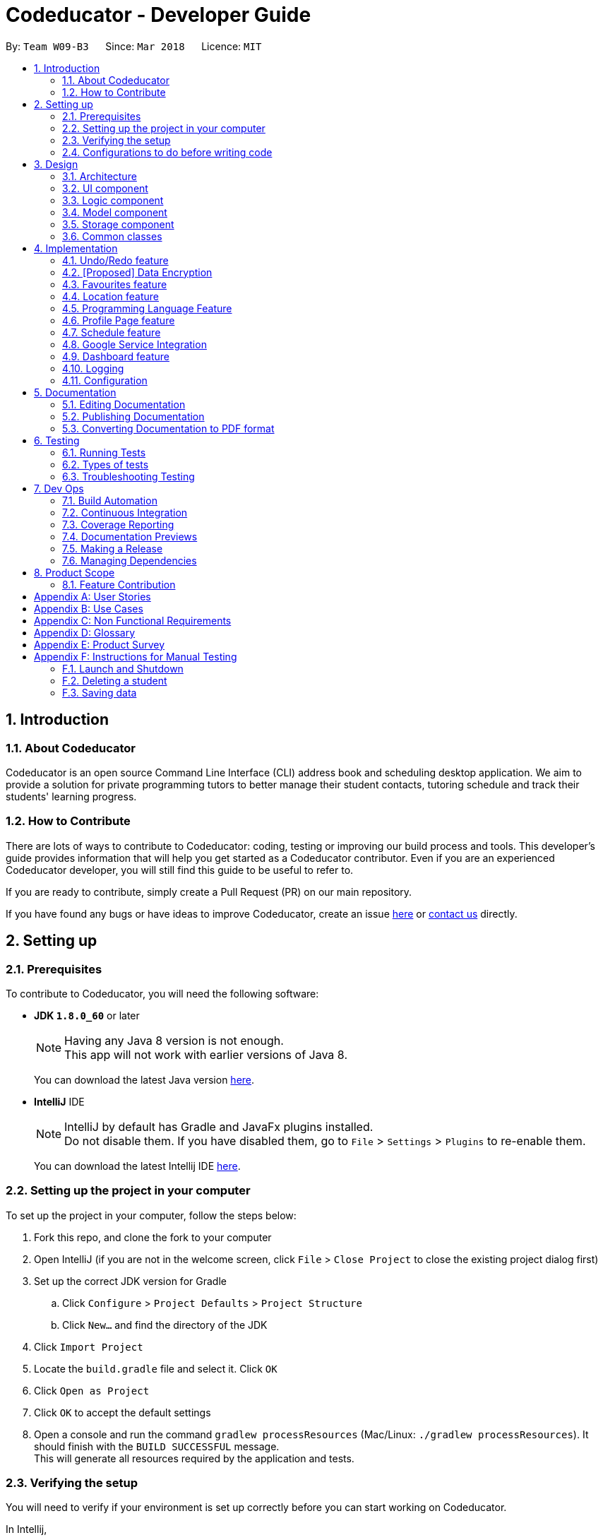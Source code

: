 = Codeducator - Developer Guide
:toc:
:toc-title:
:toc-placement: preamble
:sectnums:
:imagesDir: images
:stylesDir: stylesheets
:xrefstyle: full
ifdef::env-github[]
:tip-caption: :bulb:
:note-caption: :information_source:
endif::[]
:repoURL: https://github.com/CS2103JAN2018-W09-B3/main

By: `Team W09-B3`      Since: `Mar 2018`      Licence: `MIT`

== Introduction

=== About Codeducator

Codeducator is an open source Command Line Interface (CLI) address book and scheduling desktop application.
We aim to provide a solution for private programming tutors to better manage their student contacts, tutoring schedule and track their students' learning progress.

=== How to Contribute

There are lots of ways to contribute to Codeducator: coding, testing or improving our build process and tools. This developer's guide provides information that will help you get started as a Codeducator contributor. Even if you are an experienced Codeducator developer, you will still find this guide to be useful to refer to. +

If you are ready to contribute, simply create a Pull Request (PR) on our main repository.

If you have found any bugs or have ideas to improve Codeducator, create an issue https://github.com/CS2103JAN2018-W09-B3/main/issues[here] or https://github.com/CS2103JAN2018-W09-B3/main/blob/master/docs/ContactUs.adoc[contact us] directly.

== Setting up

=== Prerequisites
To contribute to Codeducator, you will need the following software:

* *JDK `1.8.0_60`* or later
+
[NOTE]
Having any Java 8 version is not enough. +
This app will not work with earlier versions of Java 8.
+
You can download the latest Java version https://java.com/en/download/[here].

* *IntelliJ* IDE
+
[NOTE]
IntelliJ by default has Gradle and JavaFx plugins installed. +
Do not disable them. If you have disabled them, go to `File` > `Settings` > `Plugins` to re-enable them.
+
You can download the latest Intellij IDE https://www.jetbrains.com/idea/download[here].


=== Setting up the project in your computer
To set up the project in your computer, follow the steps below:

. Fork this repo, and clone the fork to your computer
. Open IntelliJ (if you are not in the welcome screen, click `File` > `Close Project` to close the existing project dialog first)
. Set up the correct JDK version for Gradle
.. Click `Configure` > `Project Defaults` > `Project Structure`
.. Click `New...` and find the directory of the JDK
. Click `Import Project`
. Locate the `build.gradle` file and select it. Click `OK`
. Click `Open as Project`
. Click `OK` to accept the default settings
. Open a console and run the command `gradlew processResources` (Mac/Linux: `./gradlew processResources`). It should finish with the `BUILD SUCCESSFUL` message. +
This will generate all resources required by the application and tests.

=== Verifying the setup
You will need to verify if your environment is set up correctly before you can start working on Codeducator. +

In Intellij,

. Run the `seedu.address.MainApp` and try a few commands
. <<Testing,Run the tests>> to ensure they all pass.

=== Configurations to do before writing code
You will need to configure and set up some tools we use before you can start making meaningful contributions to Codeducator.

==== Configuring the coding style

This project follows https://github.com/oss-generic/process/blob/master/docs/CodingStandards.adoc[oss-generic coding standards]. IntelliJ's default style is mostly compliant with ours but it uses a different import order from ours. To rectify,

. Go to `File` > `Settings...` (Windows/Linux), or `IntelliJ IDEA` > `Preferences...` (macOS)
. Select `Editor` > `Code Style` > `Java`
. Click on the `Imports` tab to set the order

* For `Class count to use import with '\*'` and `Names count to use static import with '*'`: Set to `999` to prevent IntelliJ from contracting the import statements
* For `Import Layout`: The order is `import static all other imports`, `import java.\*`, `import javax.*`, `import org.\*`, `import com.*`, `import all other imports`. Add a `<blank line>` between each `import`

Optionally, you can follow the <<UsingCheckstyle#, UsingCheckstyle.adoc>> document to configure Intellij to check style-compliance as you write code.

==== Updating documentation to match your fork

After forking the repo, links in the documentation will still point to the `se-edu/addressbook-level4` repo. If you plan to develop this as a separate product (i.e. instead of contributing to the `se-edu/addressbook-level4`) , you should replace the URL in the variable `repoURL` in `DeveloperGuide.adoc` and `UserGuide.adoc` with the URL of your fork.

==== Setting up CI

Set up Travis to perform Continuous Integration (CI) for your fork. See <<UsingTravis#, UsingTravis.adoc>> to learn how to set it up.

After setting up Travis, you can optionally set up coverage reporting for your team fork (see <<UsingCoveralls#, UsingCoveralls.adoc>>).

[NOTE]
Coverage reporting could be useful for a team repository that hosts the final version but it is not that useful for your personal fork.

Optionally, you can set up AppVeyor as a second CI (see <<UsingAppVeyor#, UsingAppVeyor.adoc>>).

[NOTE]
Having both Travis and AppVeyor ensures your App works on both Unix-based platforms and Windows-based platforms (Travis is Unix-based and AppVeyor is Windows-based)

==== Getting started with coding

When you are ready to start coding,

1. Get some sense of the overall design by reading <<Design-Architecture>>.
2. Take a look at <<GetStartedProgramming>>.

== Design

[[Design-Architecture]]
=== Architecture

The *_Architecture Diagram_* given below explains the high-level design of the App. Given below is also a quick overview of each component.

.Architecture Diagram
image::Architecture.png[width="600"]

[TIP]
The `.pptx` files used to create diagrams in this document can be found in the link:{repoURL}/docs/diagrams/[diagrams] folder. To update a diagram, modify the diagram in the pptx file, select the objects of the diagram, and choose `Save as picture`.

`Main` has only one class called link:{repoURL}/src/main/java/seedu/address/MainApp.java[`MainApp`]. It is responsible for,

* At app launch: Initializes the components in the correct sequence, and connects them up with each other.
* At shut down: Shuts down the components and invokes cleanup method where necessary.

<<Design-Commons,*`Commons`*>> represents a collection of classes used by multiple other components. Two of those classes play important roles at the architecture level.

* `EventsCenter` : This class (written using https://github.com/google/guava/wiki/EventBusExplained[Google's Event Bus library]) is used by components to communicate with other components using events (i.e. a form of _Event Driven_ design)
* `LogsCenter` : Used by many classes to write log messages to the App's log file.

The rest of the App consists of four components.

* <<Design-Ui,*`UI`*>>: The UI of the App.
* <<Design-Logic,*`Logic`*>>: The command executor.
* <<Design-Model,*`Model`*>>: Holds the data of the App in-memory.
* <<Design-Storage,*`Storage`*>>: Reads data from, and writes data to, the hard disk.

Each of the four components

* Defines its _API_ in an `interface` with the same name as the Component.
* Exposes its functionality using a `{Component Name}Manager` class.

For example, the `Logic` component (see the class diagram given below) defines it's API in the `Logic.java` interface and exposes its functionality using the `LogicManager.java` class.

.Class Diagram of the Logic Component
image::LogicClassDiagram.png[width="800"]

[discrete]
==== Events-Driven nature of the design

The _Sequence Diagram_ below shows how the components interact for the scenario where the user issues the command `delete 1`.

.Component interactions for `delete 1` command (part 1)
image::SDforDeleteStudent.png[width="800"]

[NOTE]
Note how the `Model` simply raises a `AddressBookChangedEvent` when the Address Book data are changed, instead of asking the `Storage` to save the updates to the hard disk.

The diagram below shows how the `EventsCenter` reacts to that event, which eventually results in the updates being saved to the hard disk and the status bar of the UI being updated to reflect the 'Last Updated' time.

.Component interactions for `delete 1` command (part 2)
image::SDforDeleteStudentEventHandling.png[width="800"]

[NOTE]
Note how the event is propagated through the `EventsCenter` to the `Storage` and `UI` without `Model` having to be coupled to either of them. This is an example of how this Event Driven approach helps us reduce direct coupling between components.

The sections below give more details of each component.

[[Design-Ui]]
=== UI component

.Structure of the UI Component
image::UiClassDiagram.png[width="800"]

*API* : link:{repoURL}/src/main/java/seedu/address/ui/Ui.java[`Ui.java`]

The UI consists of a `MainWindow` that is made up of parts e.g.`CommandBox`, `ResultDisplay`, `StudentListPanel`, `StatusBarFooter`, `BrowserPanel` etc. All these, including the `MainWindow`, inherit from the abstract `UiPart` class.

The `UI` component uses JavaFx UI framework. The layout of these UI parts are defined in matching `.fxml` files that are in the `src/main/resources/view` folder. For example, the layout of the link:{repoURL}/src/main/java/seedu/address/ui/MainWindow.java[`MainWindow`] is specified in link:{repoURL}/src/main/resources/view/MainWindow.fxml[`MainWindow.fxml`]

The `UI` component,

* Executes user commands using the `Logic` component.
* Binds itself to some data in the `Model` so that the UI can auto-update when data in the `Model` change.
* Responds to events raised from various parts of the App and updates the UI accordingly.

[[Design-Logic]]
=== Logic component

[[fig-LogicClassDiagram]]
.Structure of the Logic Component
image::LogicClassDiagram.png[width="800"]

.Structure of Commands in the Logic Component. This diagram shows finer details concerning `XYZCommand` and `Command` in <<fig-LogicClassDiagram>>
image::LogicCommandClassDiagram.png[width="800"]

*API* :
link:{repoURL}/src/main/java/seedu/address/logic/Logic.java[`Logic.java`]

.  `Logic` uses the `AddressBookParser` class to parse the user command.
.  This results in a `Command` object which is executed by the `LogicManager`.
.  The command execution can affect the `Model` (e.g. adding a student) and/or raise events.
.  The result of the command execution is encapsulated as a `CommandResult` object which is passed back to the `Ui`.

Given below is the Sequence Diagram for interactions within the `Logic` component for the `execute("delete 1")` API call.

.Interactions Inside the Logic Component for the `delete 1` Command
image::DeleteStudentSdForLogic.png[width="800"]

[[Design-Model]]
=== Model component

.Structure of the Model Component
image::ModelClassDiagram.png[width="800"]

.Structure of the Dashboard Class. This diagram shows finer details about the Dashboard Class.
image::ModelComponentDashboardClassDiagram.png[width="400"]

*API* : link:{repoURL}/src/main/java/seedu/address/model/Model.java[`Model.java`]

The `Model`,

* stores a `UserPref` object that represents the user's preferences.
* stores the Address Book data.
* exposes an unmodifiable `ObservableList<Student>` that can be 'observed' e.g. the UI can be bound to this list so that the UI automatically updates when the data in the list change.
* does not depend on any of the other three components.

[[Design-Storage]]
=== Storage component

.Structure of the Storage Component
image::StorageClassDiagram.png[width="800"]

*API* : link:{repoURL}/src/main/java/seedu/address/storage/Storage.java[`Storage.java`]

The `Storage` component,

* can save `UserPref` objects in json format and read it back.
* can save the Address Book data in xml format and read it back.

[[Design-Commons]]
=== Common classes

Classes used by multiple components are in the `seedu.addressbook.commons` package.

== Implementation

This section describes some noteworthy details on how certain features are implemented.

// tag::undoredo[]
=== Undo/Redo feature
==== Current Implementation

The undo/redo mechanism is facilitated by an `UndoRedoStack`, which resides inside `LogicManager`. It supports undoing and redoing of commands that modifies the state of the address book (e.g. `add`, `edit`). Such commands will inherit from `UndoableCommand`.

`UndoRedoStack` only deals with `UndoableCommands`. Commands that cannot be undone will inherit from `Command` instead. The following diagram shows the inheritance diagram for commands:

image::LogicCommandClassDiagram.png[width="800"]

As you can see from the diagram, `UndoableCommand` adds an extra layer between the abstract `Command` class and concrete commands that can be undone, such as the `DeleteCommand`. Note that extra tasks need to be done when executing a command in an _undoable_ way, such as saving the state of the address book before execution. `UndoableCommand` contains the high-level algorithm for those extra tasks while the child classes implements the details of how to execute the specific command. Note that this technique of putting the high-level algorithm in the parent class and lower-level steps of the algorithm in child classes is also known as the https://www.tutorialspoint.com/design_pattern/template_pattern.htm[template pattern].

Commands that are not undoable are implemented this way:
[source,java]
----
public class ListCommand extends Command {
    @Override
    public CommandResult execute() {
        // ... list logic ...
    }
}
----

With the extra layer, the commands that are undoable are implemented this way:
[source,java]
----
public abstract class UndoableCommand extends Command {
    @Override
    public CommandResult execute() {
        // ... undo logic ...

        executeUndoableCommand();
    }
}

public class DeleteCommand extends UndoableCommand {
    @Override
    public CommandResult executeUndoableCommand() {
        // ... delete logic ...
    }
}
----

Suppose that the user has just launched the application. The `UndoRedoStack` will be empty at the beginning.

The user executes a new `UndoableCommand`, `delete 5`, to delete the 5th student in the address book. The current state of the address book is saved before the `delete 5` command executes. The `delete 5` command will then be pushed onto the `undoStack` (the current state is saved together with the command).

image::UndoRedoStartingStackDiagram.png[width="800"]

As the user continues to use the program, more commands are added into the `undoStack`. For example, the user may execute `add n/David ...` to add a new student.

image::UndoRedoNewCommand1StackDiagram.png[width="800"]

[NOTE]
If a command fails its execution, it will not be pushed to the `UndoRedoStack` at all.

The user now decides that adding the student was a mistake, and decides to undo that action using `undo`.

We will pop the most recent command out of the `undoStack` and push it back to the `redoStack`. We will restore the address book to the state before the `add` command executed.

image::UndoRedoExecuteUndoStackDiagram.png[width="800"]

[NOTE]
If the `undoStack` is empty, then there are no other commands left to be undone, and an `Exception` will be thrown when popping the `undoStack`.

The following sequence diagram shows how the undo operation works:

image::UndoRedoSequenceDiagram.png[width="800"]

The redo does the exact opposite (pops from `redoStack`, push to `undoStack`, and restores the address book to the state after the command is executed).

[NOTE]
If the `redoStack` is empty, then there are no other commands left to be redone, and an `Exception` will be thrown when popping the `redoStack`.

The user now decides to execute a new command, `clear`. As before, `clear` will be pushed into the `undoStack`. This time the `redoStack` is no longer empty. It will be purged as it no longer make sense to redo the `add n/David` command (this is the behavior that most modern desktop applications follow).

image::UndoRedoNewCommand2StackDiagram.png[width="800"]

Commands that are not undoable are not added into the `undoStack`. For example, `list`, which inherits from `Command` rather than `UndoableCommand`, will not be added after execution:

image::UndoRedoNewCommand3StackDiagram.png[width="800"]

The following activity diagram summarize what happens inside the `UndoRedoStack` when a user executes a new command:

image::UndoRedoActivityDiagram.png[width="650"]

==== Design Considerations

===== Aspect: Implementation of `UndoableCommand`

* **Alternative 1 (current choice):** Add a new abstract method `executeUndoableCommand()`
** Pros: We will not lose any undone/redone functionality as it is now part of the default behaviour. Classes that deal with `Command` do not have to know that `executeUndoableCommand()` exist.
** Cons: Hard for new developers to understand the template pattern.
* **Alternative 2:** Just override `execute()`
** Pros: Does not involve the template pattern, easier for new developers to understand.
** Cons: Classes that inherit from `UndoableCommand` must remember to call `super.execute()`, or lose the ability to undo/redo.

===== Aspect: How undo & redo executes

* **Alternative 1 (current choice):** Saves the entire address book.
** Pros: Easy to implement.
** Cons: May have performance issues in terms of memory usage.
* **Alternative 2:** Individual command knows how to undo/redo by itself.
** Pros: Will use less memory (e.g. for `delete`, just save the student being deleted).
** Cons: We must ensure that the implementation of each individual command are correct.


===== Aspect: Type of commands that can be undone/redone

* **Alternative 1 (current choice):** Only include commands that modifies the address book (`add`, `clear`, `edit`).
** Pros: We only revert changes that are hard to change back (the view can easily be re-modified as no data are * lost).
** Cons: User might think that undo also applies when the list is modified (undoing filtering for example), * only to realize that it does not do that, after executing `undo`.
* **Alternative 2:** Include all commands.
** Pros: Might be more intuitive for the user.
** Cons: User have no way of skipping such commands if he or she just want to reset the state of the address * book and not the view.
**Additional Info:** See our discussion  https://github.com/se-edu/addressbook-level4/issues/390#issuecomment-298936672[here].


===== Aspect: Data structure to support the undo/redo commands

* **Alternative 1 (current choice):** Use separate stack for undo and redo
** Pros: Easy to understand for new Computer Science student undergraduates to understand, who are likely to be * the new incoming developers of our project.
** Cons: Logic is duplicated twice. For example, when a new command is executed, we must remember to update * both `HistoryManager` and `UndoRedoStack`.
* **Alternative 2:** Use `HistoryManager` for undo/redo
** Pros: We do not need to maintain a separate stack, and just reuse what is already in the codebase.
** Cons: Requires dealing with commands that have already been undone: We must remember to skip these commands. Violates Single Responsibility Principle and Separation of Concerns as `HistoryManager` now needs to do two * different things.
// end::undoredo[]

// tag::dataencryption[]
=== [Proposed] Data Encryption

_{Explain here how the data encryption feature will be implemented}_

// end::dataencryption[]

// tag::favourites[]
=== Favourites feature

The favourites feature allows users to remember/mark a student by adding them to favourites.

==== Current Implementation

To facilitate the favourite/unfavourite feature, an association with a new `Favourite` class is added to the `Student` class:

image::StudentWithPLFeature.png[width="500"]

Since the implementation of the favourite and unfavourite command are similar, we will describe the implementation of the favourite command only.

The following sequence diagram shows how the favourite command works:

image::FavouriteCommandSequenceDiagram.png[width="800"]

. The `FavouriteCommandParser` parses the user input to obtain the target student index and constructs a new `FavouriteCommand` with this index.
. The logic portion of the favourite command will be executed by the `FavouriteCommand` class.
To mark a `Student` object called "studentToFavourite" as favourite:
.. The `preprocessUndoableCommand()` method calls `setTargetStudent()` which will set the "studentToFavourite" object based on the provided student index.
.. `preprocessUndoableCommand()` will then call the `createEditedStudent()` method which will create a `Student` object called "editedStudent". "editedStudent" will have the attributes of "studentToFavourite", except that its `Favourite` attribute will be set to "true". +
`createEditedStudent()` is implemented as such:

[source, java]
----
    private void createEditedStudent() {
        assert targetStudent != null;
        editedStudent = new StudentBuilder(target).withFavourite(true).build();
    }
----
[start=3]
. In the `executeUndoableCommand()` method, `Model.updateStudent(Student, Student)` is called to replace "studentToFavourite" with "editedStudent" in the Address Book in-memory.

==== Design Considerations

===== Aspect: Implementation of 'FavouriteCommand'
* *Alternative 1 (current choice)*: Add a `Favourite` attribute to `Student`
** Pro: It is easy to mark a student as favourite since we can make use of the current `Model.updateStudent(Student, Student)` method by creating a copy of the target `Student` object, with the value of its `Favourite` attribute set to "true"
** Con: Creating a copy of the `Student` object can be inefficient
* *Alternative 2*: Create a new `UniqueFavouriteStudentsList` that contains the list of students in favourites and store this list in the Address Book
** Pro: Students that are currently in favourites can be managed more easily since there is a direct overview of which student is in favourites
** Con: Students in the `UniqueFavouriteStudentsList` have to be synced with the `UniqueStudentsList`. For example, we have to ensure that deleting a student in the `UniqueStudentList` deletes the student in the `UniqueFavouriteStudentsList` too

// end::favourites[]

// tag::location[]
=== Location feature
==== Current Implementation
Selecting a student using the `select` command will render their location on google maps.

The address of the student is extracted and converted in a string to be appended to the end of the `SEARCH_PAGE_URL` in the following function

----
    private void loadStudentPage(Student student) {
        Address location = student.getAddress();
        String append = location.urlstyle();
        loadPage(SEARCH_PAGE_URL + append);
    }
----

An example is provided below when `select 1` is entered as a command:

image::location_screenshot.png[width="300"]

==== Design Considerations

===== Aspect: Implementation of displaying student locations
* *Alternative 1 (current choice)*: display it on the embedded browser
** Pros: Easy to implement, simply alter the default webpage
** Cons: Might not be able to display student information and location simultaneously
* *Alternative 2*: creating a new window to display the location
** Pros: This would allow concurrent display of locations of many students
** Cons: the UI would be messy and user has to navigate between 2 different windows
// end::location[]

// tag::programmingLanguage[]
=== Programming Language Feature
==== Current Implementation

The programming language feature involves having an additional class to the student model called `ProgrammingLanguage`.
It stores the name of the programming language currently being taught to each student as a string.

[NOTE]
The string for `ProgrammingLanguage` must contain visible characters.

image::StudentWithPLFeature.png[width="500"]

As can be seen from the diagram, the field `ProgrammingLanuage` has been added to the student model.

Concerning the Logic component, when the `add` command or `edit` command is called,
a `Student` object with attributes including `ProgrammingLanguage` will be created/edited depending on which command was entered.

For example, adding a student would have the command string parsed for arguments in such a way:

[source, java]
----
    public AddCommand parse(String args) throws ParseException {
        // ...Tokenize the String Input...

        // ...Check if prefixes are present...

        try {
            // ...Parses the other fields required of a Student...

            ProgrammingLanguage programmingLanguage = ParserUtil.parseSubject(argMultimap
                    .getValue(PREFIX_PROGRAMMING_LANGUAGE)).get();

            Student student = new Student(name, phone, email, address, programmingLanguage, tagList);

            return new AddCommand(student);
		} catch (IllegalValueException ive) {
            throw new ParseException(ive.getMessage(), ive);
        }
	}
----

A new student would then be added. On the other hand, editing a student's programming language will be done by creating an edited student in such a way:

[source, java]
----
	private static Student createEditedStudent(Student studentToEdit, EditStudentDescriptor editStudentDescriptor) {
        assert studentToEdit != null;

        // ...Set other attributes of the prospective newly edited student...

        ProgrammingLanguage updatedProgrammingLanguage = editStudentDescriptor.getProgrammingLanguage();

        return new Student(updatedName, updatedPhone, updatedEmail, updatedAddress, updatedProgrammingLanguage,
                updatedTags);
    }
----

The editedStudent will have the new programming language attribute and will hence be used to replace in the Address Book in-memory.

==== Design Considerations

===== Aspect: How to store `ProgrammingLanguage` for a `Student`

* **Alternative 1 (current choice):** Store as an attribute of Student.
** Pros: Easy to keep track of as well as modify.
** Cons: Coupling increases as more classes (`ProgrammingLanguage` and `Student`) are associated with each other.
* **Alternative 2:** Store as a separate list and have each student index in the UniqueStudentsList be mapped to each item in the list.
** Pros: Less coupling so less need to refactor code
** Cons: Might be messier to implement, especially if the UniqueStudentsList have it's students swapping indexes.

===== Aspect: What command to add `ProgrammingLanguage` to `Student`

* **Alternative 1 (current choice):** Implement it through the existing `add` command.
** Pros: Intuitive and the user does not have to learn an additional command
** Cons: User will have to type a longer string for add command to include the programming language used by the student.
* **Alternative 2:** Implement it as a new command.
** Pros: User will be able to add or modify `ProgrammingLanguage` one or possibly even a few students at their own discretion.
** Cons: User will have to learn a new specific command and might also be slightly difficult to implement.
//end::programmingLanguage[]

//tag:profilePage[]
=== Profile Page feature

==== Current Implementation

The profile page feature allows the user to view the full information of contacts(students) kept in their data. This page has each student's main info, miscellaneous info, and their profle picture.
Users will also be able to edit the miscellaneous information of a student as well as his/her profile picture. The profile picture is changed by providing a file path to the actual picture file.

[NOTE]
The picture file to be changed to must be a valid and existing file with extensions of `.png` or `.jpg`

The following diagram shows the student model including the primary attributes as well as the miscellaneous information attributes.

image::StudentWithMiscInfoDiagram.png[width="800"]

When a student is added by the `addCommand`, the `MiscellaneousInfo` and `ProfilePicturePath` of the student will be set to these default values:
* Allergies, NextOfKinName, Remarks will be set to `Not updated`.
* NextOfKinPhone will be set to `000`.
* ProfilePicturePath will be set to the path of a profile photo placeholder within the app.


This feature revolves mainly around 3 commands:
* `moreInfo` : Shows the actual profile page on the web browser.
* `editMisc` : Edits the miscellaneous information of a student.
* `editPicture` : Edits the profile picture of a student with a valid picture file(refer to note above). The user will have to provide the filepath to this file.

For the command `moreInfo`, the model manager calls upon the data storage (addressbook) to raise an event for the Browser Panel to display the profile page of a student.

[NOTE]
The `moreInfo` command *cannot* function if there is no real existing XML data of students. Thus, the sample student data provided at the initial start up will not work with this command. A warning will be mentioned if the command is called without existing data.

The code below shows how the the method is called with the parameter of the required `Student` functions:

[source, java]
----

	public void displayStudentDetailsOnBrowserPanel(Student target) throws StudentNotFoundException,
            StorageFileMissingException {
        addressBook.checkForStudentInAdressBook(target);
        checkIfStorageFileExists();
        indicateRequiredStudentIndexChange(filteredStudents.indexOf(target));
        indicateBrowserPanelToDisplayStudent(target);
    }

----
The method `checkIfStorageFileExists()` checks if there is any real XML data of students at the moment. If none exists, then an exception is thrown and the command will not perform (as mentioned in the note above).

The method `indicateRequiredStudentIndexChange(Index indexOfStudent)` calls the modifying of XML data of which student is needed to display his/her profile page. This is because the HTML files
can only read data from XML files and hence, an external XML file containing the index of the student whose profile page is required to be shown is needed. The code snippet to update the file is as shown:

[source, java]
----
	public static void updateData(int newIndex, String filePath) throws IOException {
		File file = new File(filePath);
		RequiredStudentIndex ris = new RequiredStudentIndex(newIndex);
		try {
			XmlUtil.saveDataToFile(file, ris);
		} catch (JAXBException e) {
			throw new AssertionError("Unexpected exception " + e.getMessage());
		}

----

Lastly, indicating the browser panel to display a student will raise a `StudentInfoDisplayEvent` which is handled in the `BrowserPanel` with the following code:

[source, java]
----
	private void handleStudentInfoDisplayEvent(StudentInfoDisplayEvent event) {
		//... logging process...
		loadStudentInfoPage();
		raise(new ShowStudentProfileEvent());
	}
----

For the command `editMisc`, this is similar to the edit function, except it takes on different optional parameters. These are [ALLERGIES], [NEXTOFKINNAME], [NEXTOFKINPHONE], [REMARKS].
The code snippet below shows how the `studentToEdit` is created when the `editMisc command` is called.

[source, java]
----
	private static Student createEditedStudent(Student studentToEdit, EditMiscDescriptor editMiscDescriptor) {
		assert studentToEdit != null;

		//... main information of the student is copied over...

		Allergies allergies = editMiscDescriptor.getAllergies()
				.orElse(studentToEdit.getMiscellaneousInfo().getAllergies());
		NextOfKinName nextOfKinName = editMiscDescriptor.getNextOfKinName()
				.orElse(studentToEdit.getMiscellaneousInfo().getNextOfKinName());
		NextOfKinPhone nextOfKinPhone = editMiscDescriptor.getNextOfKinPhone()
				.orElse(studentToEdit.getMiscellaneousInfo().getNextOfKinPhone());
		Remarks remarks = editMiscDescriptor.getRemarks()
				.orElse(studentToEdit.getMiscellaneousInfo().getRemarks());

		MiscellaneousInfo miscellaneousInfo = new MiscellaneousInfo(allergies, nextOfKinName, nextOfKinPhone, remarks);

		return new Student(uniqueKey, name, phone, email, address,
				programmingLanguage, tags, isFavourite, dashboard, profilePicturePath, miscellaneousInfo);
}

----

After that, the student will be updated with the new details for his/her miscellaneous information.

For the command `editPicture`, the student's index will have to be provided by the user again. The next parameter for this is the required file path of the picture file.
This can be in the form of an absolute file path (starting from a hardrive like `C:/Users/.../picture.png`) or relative to the folder that the jar application is in.


This command uses the similar method of the `edit` command and the `editMisc` command where a new `Student` with the edited details is created to overwrite the current existing student.
In this case, the `ProfilePicturePath` of the student is edited. When this command is called, a `ProfilePictureChangeEvent` will be raised and the Storage Manager will call a method to save the data of the profile picture from its original location to a location in the jar folder.

The code below shows how the saving of the file is done:

[source, java]
----

	public void saveProfilePicture(ProfilePicturePath pathToChangeTo, Student student) throws IOException {
		//... ensuring that the picture's filepath exists

		//... getting the extension of the provided filepath of the picture

		deleteExistingProfilePicture(studentPictureFilePath);
		Path studentPictureFilePathWithExtension = Paths.get(studentPictureFilePath.toString() + extension);
		logger.fine("Attempting to write to data file: data/" + student.getUniqueKey().toString());


		Files.copy(newPath, studentPictureFilePathWithExtension);

    }

----

Thus, the HTML file for displaying the student's profile page will be able to show the new image, which is copied to the local jar folder.

==== Design Considerations

===== Aspect: Displaying and styling the profile page of a student

* **Alternative 1 (current choice):** Have it as a JavaScript function in the HTML file of the student's profile page.
** Pros: Able to directly read the XML data of students from the file.
** Cons: Have to export the required files and folder out of the jar file as the JavaScript is unable to retrieve files outside of the Jar folder.
* **Alternative 2:** Have it as a JavaFX file.
** Pros: Able to read the student's data from the UniqueStudentList.
** Cons: Might be more difficult and messy to implement in code.

===== Aspect: Editing the profile picture.

* **Alternative 1 (current choice):** Copy the picture file into the local jar directory.
** Pros: Ensures that the picture can still be loaded even when the original picture file is deleted.
** Cons: Requires more code to copy the files over and ensure their validity.
* **Alternative 2:** Read from the direct location of the original picture file.
** Pros: Less code of copying is required and any modifications to the original photo is immediately updated.
** Cons: If the picture is deleted or corrupted, the profile picture would not be able to display.

//end::profilePage[]

// tag::schedule[]
=== Schedule feature
==== Current Implementation

To get better control of one's weekly schedule, we will now attach a component called `Schedule` to `Model`.

image::LessonClassDiagram.png[width="800"]

A `Schedule` is a list of `Lessons`. A `Lesson` has a `UniqueKey` attribute, a `Day` attribute, a starting `TIME START_TIME` and an ending `TIME END_TIME` attribute

* Students have a unique UniqueKey field, which we will now use in Lesson to create a relation to Student objects.
* A `Lesson` object called `newLesson` will be created by `ModelManager.addLesson(UniqueKey key, Day day, Time startTime, Time endTime)`, which is implemented as such:
[source, java]
----
    public void addLesson(UniqueKey key, Day day, Time startTime, Time endTime)
            throws DuplicateLessonException, StudentNotFoundException, InvalidLessonTimeSlotException {
        //Check for Duplicate Lesson, StudentNotFound, invalid input ime

        schedule.addLesson(newLesson);
    }
----

The student will be selected by the Index of the last seen list of students.
The UniqueKey is retrieved from the Student. A new `Lesson` will now be added for that student at the specific `Day`, `startTime` and `endTime`, associated with the Student by the `key`

[NOTE]
If you have a future implementation that requires the addition of a new attribute in the `Schedule` class, you must take note of updating the `Model.addLesson(Student, Day, Time START_TIME, Time END_TIME)` method to reflect the new attribute.

==== Design Considerations

===== Aspect: Implementation of `Schedule`
* *Alternative 1 (current choice)*: `Schedule` contains `Lesson` classes that is made up of one layer, with attributes directly attached to `Lesson`
** Pro: It is easier implement, just add `Lesson` to a `Schedule`, which is a list of `Lessons`
** Con: Results in more coupling, attributes could have been furthur separated out. It is inefficient to search by `Day`. Searching for empty slot requires linear searching.
* *Alternative 2*: `Lesson` contains two layers of classes, `Day` is attached to `Schedule` and `Lesson` is attached to `Day`
** Pro: Less coupling and more cohesive design
** Con: Much harder to implement and gets overly complicated

=== Google Service Integration

To sync with Google Contacts and Google Calendar, a `GServiceManager` class is implemented to handle the 2 services.
`GServiceManager` contains a `GContactsService` and `GCalendarService` objects. `GServiceManager.synchronize` calls `GContactsService.synchronize` and
`GCalendarService.synchronize`

==== Design Considerations

===== Aspect: Implementation of `GServiceManager`
* *Alternative 1 (current choice)*: Separate out 2 Google Services into two classes
** Pro: Less coupling
** Con: More files and more code
* *Alternative 2*: All services are in `GServiceManager` class. Synchronize runs the upload for both Contacts and Calendar classes.
** Pro: Fewer files and code to read
** Con: More coupling

// end::schedule[]


// tag::dashboard[]
=== Dashboard feature

The dashboard feature aims to help users keep track of their students' learning progress.

==== Current Implementation

To have a dashboard for each student, an association with a new `Dashboard` class is added to the `Student` class. We have also created new classes associated with the `Dashboard` class to facilitate the different capabilities of the dashboard.
The following diagram shows the structure of the classes that facilitate the dashboard feature:

image::ModelComponentDashboardClassDiagram.png[width="500"]

Both `UniqueMilestoneList` and `UniqueTaskList` contain an attribute called "internalList" which are `ObservableList<Milestone>` and `ObservableList<Task>` respectively.
This means that the UI can be bound to both of the lists so that it can automatically update when the data in any of the lists change.

A new `Dashboard` object is created every time a new `Student` is being created. The `Dashboard` object will contain an empty milestone list until the user adds new milestones to the dashboard.
This enforces 1-to-1 association between `Student` and `Dashboard`, as well as between `Dashboard` and `UniqueMilestoneList`.

For example, the constructor for `Student` is implemented this way:
[source, java]
----
    public Student(Name name, Phone phone, Email email, Address address, ProgrammingLanguage programmingLanguage, Set<Tag> tags) {
        requireAllNonNull(name, phone, email, address, tags);
        this.name = name;
        this.phone = phone;
        // ... initialise the rest of the attributes ...
        this.dashboard = new Dashboard();
    }
----

The constructor for `Dashboard` is implemented this way:
[source, java]
----
    public Dashboard() {
        milestoneList = new UniqueMilestoneList();
    }
----

===== Implementation for commands that modify the Dashboard

The `AddMilestoneCommand`, `AddTaskCommand`, `CheckTaskCommand` and `ShowDashboardCommand` commands facilitate operations to the dashboard.
A common implementation for commands that modify the dashboard (e.g. `AddMilestoneCommand`) is that a new copy of `Dashboard` is created with the new modification.

For example, in the `AddMilestoneCommand`, to add a new milestone object to the dashboard of a `Student` Object called "targetStudent":

. `AddMilestoneCommand.preprocessUndoableCommand()` calls the `AddMilestoneCommand.createEditedStudent()` method which will create a `Student` object called "editedStudent".
"editedStudent" is created with the same attributes of "targetStudent", but with a new `Dashboard` object containing the new milestone. +
`AddMilestoneCommand.createEditedStudent()` is implemented as such:

[source, java]
----
    private void createEditedStudent() throws DuplicateMilestoneException {
        requireAllNonNull(studentToEdit, newMilestone);
        editedStudent = new StudentBuilder(targetStudent).withNewMilestone(newMilestone).build();
    }
----
[start=2]
. In the `AddMilestoneCommand.executeUndoableCommand()` method, `Model.updateStudent(Student, Student)` is called to replace "targetStudent" with "editedStudent" in the Address Book in-memory

===== Implementation for displaying the dashboard

The `ShowDashboardCommand` facilitates the displaying of a student's dashboard. The `ShowDashboardCommand.execute()` method is implemented this way:
[source, java]
----
    public CommandResult execute() throws CommandException {
        // ... check whether targetIndex is valid ...
        EventsCenter.getInstance().post(new ShowStudentDashboardEvent(lastShownList.get(targetIndex.getZeroBased())));
        // ... return command result ...
    }
----
As seen from the above code snippet, `ShowDashboardCommand.execute()` raises a `ShowStudentDashboardEvent`. The sequence diagram below shows how the `EventsCenter` reacts to that event.

image::ShowDashboardCommandSequenceDiagram.png[width="800"]

As seen from the above diagram,

. `InfoPanel` handles the `ShowStudentInDashboard` event. +
. `InfoPanel` then raises the `ShowStudentNameInDashboard` which is handled by `DashboardPanel` to display the name of the student in the dashboard. +
. Finally, `InfoPanel` raises the `ShowMilestoneEvent` which is also handled by `DashboardPanel` to display the milestones of the student in the dashboard.

==== Design Considerations

===== Aspect: Data structure to support the dashboard feature
* *Alternative 1 (current choice)*: Add a `Dashboard` association to `Student`
** Pro: Able to access the dashboard of a student easily.
** Con: Since `Student` is immutable, a new `Student` object has to be created each time its `Dashboard` is modified.
* *Alternative 2*: Add a new `UniqueDashboardList` association to `AddressBook`
** Pro: Able to modify the dashboard easily if it is not made immutable.
** Con: We will have to sync the `UniqueDashboardList` with the `UniqueStudentList` since `Dashboard` will be associated to a `Student`.

// end::dashboard[]

=== Logging

We are using `java.util.logging` package for logging. The `LogsCenter` class is used to manage the logging levels and logging destinations.

* The logging level can be controlled using the `logLevel` setting in the configuration file (See <<Implementation-Configuration>>)
* The `Logger` for a class can be obtained using `LogsCenter.getLogger(Class)` which will log messages according to the specified logging level
* Currently log messages are output through: `Console` and to a `.log` file.

*Logging Levels*

* `SEVERE` : Critical problem detected which may possibly cause the termination of the application
* `WARNING` : Can continue, but with caution
* `INFO` : Information showing the noteworthy actions by the App
* `FINE` : Details that is not usually noteworthy but may be useful in debugging e.g. print the actual list instead of just its size

[[Implementation-Configuration]]
=== Configuration

Certain properties of the application can be controlled (e.g App name, logging level) through the configuration file (default: `config.json`).

== Documentation

We use asciidoc for writing documentation.

[NOTE]
We chose asciidoc over Markdown because asciidoc, although a bit more complex than Markdown, provides more flexibility in formatting.

=== Editing Documentation

See <<UsingGradle#rendering-asciidoc-files, UsingGradle.adoc>> to learn how to render `.adoc` files locally to preview the end result of your edits.
Alternatively, you can download the AsciiDoc plugin for IntelliJ, which allows you to preview the changes you have made to your `.adoc` files in real-time.

=== Publishing Documentation

See <<UsingTravis#deploying-github-pages, UsingTravis.adoc>> to learn how to deploy GitHub Pages using Travis.

=== Converting Documentation to PDF format

We use https://www.google.com/chrome/browser/desktop/[Google Chrome] for converting documentation to PDF format, as Chrome's PDF engine preserves hyperlinks used in webpages.

Here are the steps to convert the project documentation files to PDF format.

.  Follow the instructions in <<UsingGradle#rendering-asciidoc-files, UsingGradle.adoc>> to convert the AsciiDoc files in the `docs/` directory to HTML format.
.  Go to your generated HTML files in the `build/docs` folder, right click on them and select `Open with` -> `Google Chrome`.
.  Within Chrome, click on the `Print` option in Chrome's menu.
.  Set the destination to `Save as PDF`, then click `Save` to save a copy of the file in PDF format. For best results, use the settings indicated in the screenshot below.

.Saving documentation as PDF files in Chrome
image::chrome_save_as_pdf.png[width="300"]

[[Testing]]
== Testing

=== Running Tests

There are three ways to run tests.

[TIP]
The most reliable way to run tests is the 3rd one. The first two methods might fail some GUI tests due to platform/resolution-specific idiosyncrasies.

*Method 1: Using IntelliJ JUnit test runner*

* To run all tests, right-click on the `src/test/java` folder and choose `Run 'All Tests'`
* To run a subset of tests, you can right-click on a test package, test class, or a test and choose `Run 'ABC'`

*Method 2: Using Gradle*

* Open a console and run the command `gradlew clean allTests` (Mac/Linux: `./gradlew clean allTests`)

[NOTE]
See <<UsingGradle#, UsingGradle.adoc>> for more info on how to run tests using Gradle.

*Method 3: Using Gradle (headless)*

Thanks to the https://github.com/TestFX/TestFX[TestFX] library we use, our GUI tests can be run in the _headless_ mode. In the headless mode, GUI tests do not show up on the screen. That means the developer can do other things on the Computer while the tests are running.

To run tests in headless mode, open a console and run the command `gradlew clean headless allTests` (Mac/Linux: `./gradlew clean headless allTests`)

=== Types of tests

We have two types of tests:

.  *GUI Tests* - These are tests involving the GUI. They include,
.. _System Tests_ that test the entire App by simulating user actions on the GUI. These are in the `systemtests` package.
.. _Unit tests_ that test the individual components. These are in `seedu.address.ui` package.
.  *Non-GUI Tests* - These are tests not involving the GUI. They include,
..  _Unit tests_ targeting the lowest level methods/classes. +
e.g. `seedu.address.commons.StringUtilTest`
..  _Integration tests_ that are checking the integration of multiple code units (those code units are assumed to be working). +
e.g. `seedu.address.storage.StorageManagerTest`
..  Hybrids of unit and integration tests. These test are checking multiple code units as well as how the are connected together. +
e.g. `seedu.address.logic.LogicManagerTest`


=== Troubleshooting Testing
**Problem: `HelpWindowTest` fails with a `NullPointerException`.**

* Reason: One of its dependencies, `UserGuide.html` in `src/main/resources/docs` is missing.
* Solution: Execute Gradle task `processResources`.

== Dev Ops

=== Build Automation

See <<UsingGradle#, UsingGradle.adoc>> to learn how to use Gradle for build automation.

=== Continuous Integration

We use https://travis-ci.org/[Travis CI] and https://www.appveyor.com/[AppVeyor] to perform _Continuous Integration_ on our projects. See <<UsingTravis#, UsingTravis.adoc>> and <<UsingAppVeyor#, UsingAppVeyor.adoc>> for more details.

=== Coverage Reporting

We use https://coveralls.io/[Coveralls] to track the code coverage of our projects. See <<UsingCoveralls#, UsingCoveralls.adoc>> for more details.

=== Documentation Previews
When a pull request has changes to asciidoc files, you can use https://www.netlify.com/[Netlify] to see a preview of how the HTML version of those asciidoc files will look like when the pull request is merged. See <<UsingNetlify#, UsingNetlify.adoc>> for more details.

=== Making a Release

Here are the steps to create a new release.

.  Update the version number in link:{repoURL}/src/main/java/seedu/address/MainApp.java[`MainApp.java`].
.  Generate a JAR file <<UsingGradle#creating-the-jar-file, using Gradle>>.
.  Tag the repo with the version number. e.g. `v0.1`
.  https://help.github.com/articles/creating-releases/[Create a new release using GitHub] and upload the JAR file you created.

=== Managing Dependencies

A project often depends on third-party libraries. For example, Address Book depends on the http://wiki.fasterxml.com/JacksonHome[Jackson library] for XML parsing. Managing these _dependencies_ can be automated using Gradle. For example, Gradle can download the dependencies automatically, which is better than these alternatives. +
a. Include those libraries in the repo (this bloats the repo size) +
b. Require developers to download those libraries manually (this creates extra work for developers)

== Product Scope

*Target user profile*:

* has a need to plan tuition slots for large number of students
* wants to store students' profile information and pictures
* wants to keep a progress log for students
* is able to reference common important student details like contact number
* prefer desktop apps over other types
* can type fast
* prefers typing over mouse input
* is reasonably comfortable using CLI apps


*Value proposition*: improve the planning process for scheduling time slots for all tutees


=== Feature Contribution

*Samuel Loh:*

* *(Minor)* Added programmingLanguage field to student model and modified add/edit commands to fit enhancement
** This helps the tutor to identify what programming language is being used by each student to learn coding.

* *(Major)* Create a profile page storing other important details of the students including a profile picture.
** This helps the tutor store more information about students, which are not referenced as often, in another portion and thus are not displayed on the student card.
E.g. Next of kin contact and an optional profile picture

*Tan Wei Hao:*

* *(Minor)* Added a findTag command
** This allows the tutor to find a student by tag labels.


* *(Major)* Syncing timetable with Google calendar
** This helps the tutor keep track of lessons better by syncing with his Google calendar. It also allows the use of Google calendar features.

*Tan Chee Wee:*

* *(Minor)* Selecting a student via 'select' commands renders their location on google maps
** This allows the tutor to easily plan a route to the student's home.

* *(Major)* Add a functionality that enables tutor to use free-form english to execute commands instead of conforming to the specific syntax
** This makes the app more user-friendly without the need to memorise the syntax of respective commands and able to execute them more intuitively.

*Yap Ni:*

* *(Minor)* Favourites feature where tutors can add or remove students from favourites and list students that are in their favourites
** This helps the tutor to remember or view the list of prominent students they want to take note of easily.

* *(Major)* Dashboard feature where each student has their own dashboard
** This helps the tutor to better plan out lessons for each student and track their learning progress.


[appendix]
== User Stories

Priorities: High (must have) - `* * *`, Medium (nice to have) - `* *`, Low (unlikely to have) - `*`

[width="59%",cols="22%,<23%,<25%,<30%",options="header",]
|=======================================================================
|Priority |As a ... |I want to ... |So that I can...

|`* * *` |user |be able to view misc info of my students on a different page |have an easier viewing of them

|`* * *` |user |view the profile pictures of each student(if it exists) |learn to recognise them

|`* * *` |user |be able to add/change a profile picture for my students |

|`* * *` |user | be able to edit the miscellaneous information of a student |have the most updated version of a student's information

|`* * *` |user |have a remarks column included in the misc info for each student |add specific remarks for each particular student that may be important to note

|`* * *` |new user |see usage instructions |refer to instructions when I forget how to use the App

|`* * *` |user |add a new student |

|`* * *` |tutor |indicate a student's programming language when adding one |

|`* * *` |user |delete a student |remove entries that I no longer need

|`* * *` |user |find a student by name |locate details of students without having to go through the entire list

|`* * *` |user |find a student by programming language |locate details of students of a certain programming language

|`* * *` |user |view timetable of lessons by week |easily view my schedule

|`* * *` |user |add a lesson for a student |

|`* * *` |user |delete a lesson for a student |remove lessons that the student cancels

|`* *` |user |edit a lesson for a student |keep track of timing changes

|`* * *` |user with a filled timetable |check free slot |easily find a free timeslot to allocate to students

|`* * *` |user with a filled timetable |sync with cloud storage calenders |easily sync my timetable to my schedule

|`* *` |tutor |sort the contact list by programming language | easily recognise which and how many students are taking a particular programming language

|`* * *` |user |add a student to favourites |keep track of that student

|`* * *` |user |list students added to favourites |view students I'm keeping tack

|`* * *` |user |search a student by label |

|`* * *` |user |view the address of a student in the maps |know where the student lives

|`* * *` |user |add a programming language for a student |

|`* * *` |user |get an overview of my student's progress |so that I can see what they don't know and tutor them better

|`* * *` |user |type little but get the command I want |to save time

|`*` |user |send emails to my student |to send reminders for upcoming lessons or payments owed

|`*` |user |submit feedback to the developers |to improve my user experience

|`* *` |user |view hours spent teaching |see how much money I should collect

|`*` |user with many students in the address book |sort students by name |locate a student easily
|=======================================================================

_{More to be added}_

[appendix]
== Use Cases

(For all use cases below, the *System* is the `Scheduler` and the *Actor* is the `user`, unless specified otherwise)

[discrete]
=== Use case: Delete student

*MSS*

1.  User requests to list students
2.  Scheduler shows a list of students
3.  User requests to delete a specific student in the list
4.  Scheduler deletes the student
+
Use case ends.

*Extensions*

[none]
* 2a. The list is empty.
+
Use case ends.

* 3a. The given index is invalid.
+
[none]
** 3a1. AddressBook shows an error message.
+
Use case resumes at step 2.

[discrete]
=== Use case: Delete student

*MSS*

1.  User requests to add a lesson
2.  Scheduler shows a list of free slots
3.  User requests to add a lesson to a slot
4.  Scheduler adds that lesson to that slot
+
Use case ends.

*Extensions*

[none]
* 2a. The timetable is empty.
+
Use case ends.
[none]
* 2b. The timetable is full.
+
** 3b1. Scheduler shows an error message.

* 3a. The given index is invalid.
+
[none]
** 3a1. Scheduler shows an error message.
+
Use case resumes at step 2.

_{More to be added}_

[appendix]
== Non Functional Requirements

.  Should work on any <<mainstream-os,mainstream OS>> as long as it has Java `1.8.0_60` or higher installed.
.  Should be able to hold up to 1000 students without a noticeable sluggishness in performance for typical usage.
.  A user with above average typing speed for regular English text (i.e. not code, not system admin commands) should be able to accomplish most of the tasks faster using commands than using the mouse.
.  Should receive feedback after executing commands.
.  Should have correct error handling and not crash from unexpected behavior.
.  Should have its functions and commands easily understood and readable for first time users.

_{More to be added}_

[appendix]
== Glossary

[[mainstream-os]] Mainstream OS::
Windows, Linux, Unix, OS-X

[[timetable]] Timetable::
A weekly timetable that shows status of all timeslots in one hour divisions

[appendix]
== Product Survey

*Product Name*

Author: ...

Pros:

* ...
* ...

Cons:

* ...
* ...

[appendix]
== Instructions for Manual Testing

Given below are instructions to test the app manually.

[NOTE]
These instructions only provide a starting point for testers to work on; testers are expected to do more _exploratory_ testing.

=== Launch and Shutdown

. Initial launch

.. Download the jar file and copy into an empty folder
.. Double-click the jar file +
   Expected: Shows the GUI with a set of sample contacts. The window size may not be optimum.

. Saving window preferences

.. Resize the window to an optimum size. Move the window to a different location. Close the window.
.. Re-launch the app by double-clicking the jar file. +
   Expected: The most recent window size and location is retained.

_{ more test cases ... }_

=== Deleting a student

. Deleting a student while all students are listed

.. Prerequisites: List all students using the `list` command. Multiple students in the list.
.. Test case: `delete 1` +
   Expected: First contact is deleted from the list. Details of the deleted contact shown in the status message. Timestamp in the status bar is updated.
.. Test case: `delete 0` +
   Expected: No student is deleted. Error details shown in the status message. Status bar remains the same.
.. Other incorrect delete commands to try: `delete`, `delete x` (where x is larger than the list size) _{give more}_ +
   Expected: Similar to previous.

_{ more test cases ... }_

=== Saving data

. Dealing with missing/corrupted data files

.. _{explain how to simulate a missing/corrupted file and the expected behavior}_

_{ more test cases ... }_
